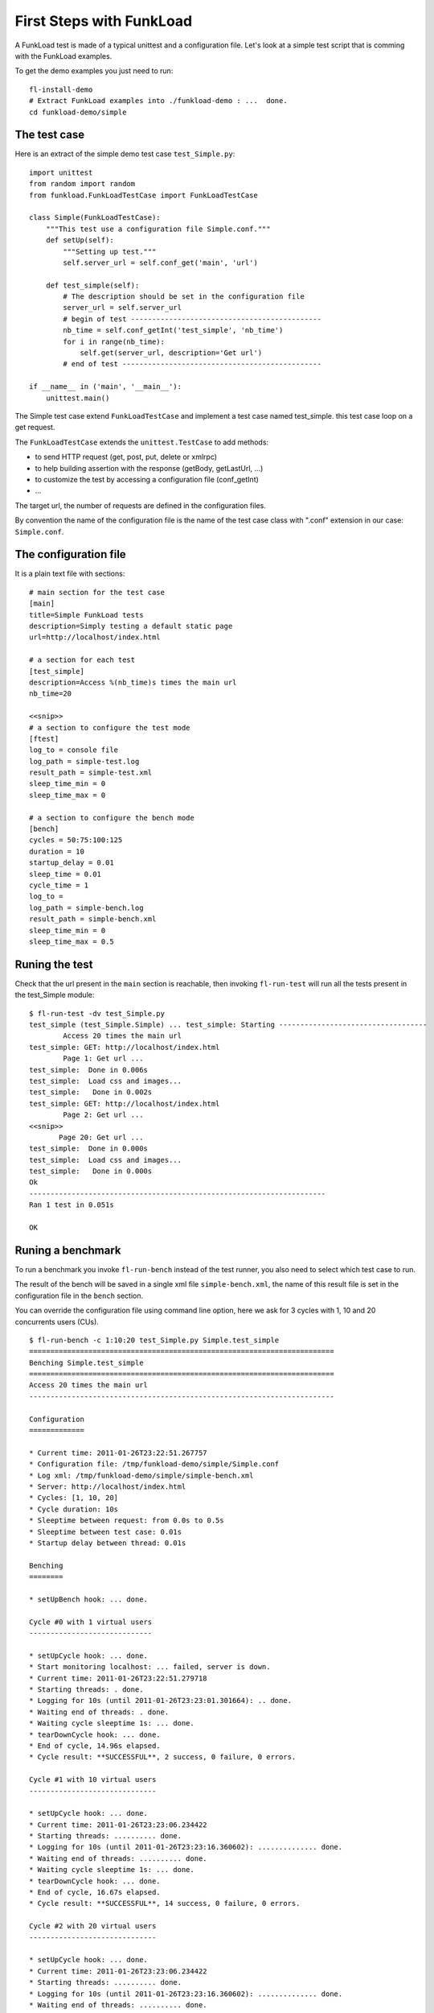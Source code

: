 First Steps with FunkLoad
==========================

A FunkLoad test is made of a typical unittest and a configuration
file. Let's look at a simple test script that is comming with the
FunkLoad examples.

To get the demo examples you just need to run::

  fl-install-demo
  # Extract FunkLoad examples into ./funkload-demo : ...  done.
  cd funkload-demo/simple


The test case
----------------------

Here is an extract of the simple demo test case ``test_Simple.py``::

  import unittest
  from random import random
  from funkload.FunkLoadTestCase import FunkLoadTestCase
  
  class Simple(FunkLoadTestCase):
      """This test use a configuration file Simple.conf."""
      def setUp(self):
          """Setting up test."""
          self.server_url = self.conf_get('main', 'url')
  
      def test_simple(self):
          # The description should be set in the configuration file
          server_url = self.server_url
          # begin of test ---------------------------------------------
          nb_time = self.conf_getInt('test_simple', 'nb_time')
          for i in range(nb_time):
              self.get(server_url, description='Get url')
          # end of test -----------------------------------------------
    
  if __name__ in ('main', '__main__'):
      unittest.main()

The Simple test case extend ``FunkLoadTestCase`` and implement a test
case named test_simple. this test case loop on a get request.  

The ``FunkLoadTestCase`` extends the ``unittest.TestCase`` to add methods:

* to send HTTP request (get, post, put, delete or xmlrpc)
* to help building assertion with the response (getBody, getLastUrl, ...)
* to customize the test by accessing a configuration file (conf_getInt)
* ...

The target url, the number of requests are defined in the
configuration files.

By convention the name of the configuration file is the name of the
test case class with ".conf" extension in our case: ``Simple.conf``.
  
The configuration file
----------------------------

It is a plain text file with sections::

  # main section for the test case
  [main]
  title=Simple FunkLoad tests
  description=Simply testing a default static page
  url=http://localhost/index.html

  # a section for each test 
  [test_simple]
  description=Access %(nb_time)s times the main url
  nb_time=20
  
  <<snip>>
  # a section to configure the test mode
  [ftest]
  log_to = console file
  log_path = simple-test.log
  result_path = simple-test.xml
  sleep_time_min = 0
  sleep_time_max = 0

  # a section to configure the bench mode
  [bench]
  cycles = 50:75:100:125
  duration = 10
  startup_delay = 0.01
  sleep_time = 0.01
  cycle_time = 1
  log_to =
  log_path = simple-bench.log
  result_path = simple-bench.xml
  sleep_time_min = 0
  sleep_time_max = 0.5

Runing the test
------------------

Check that the url present in the ``main`` section is reachable, then
invoking ``fl-run-test`` will run all the tests present in the
test_Simple module::

  $ fl-run-test -dv test_Simple.py
  test_simple (test_Simple.Simple) ... test_simple: Starting -----------------------------------
          Access 20 times the main url
  test_simple: GET: http://localhost/index.html
          Page 1: Get url ...
  test_simple:  Done in 0.006s
  test_simple:  Load css and images...
  test_simple:   Done in 0.002s
  test_simple: GET: http://localhost/index.html
          Page 2: Get url ...
  <<snip>>
         Page 20: Get url ...
  test_simple:  Done in 0.000s
  test_simple:  Load css and images...
  test_simple:   Done in 0.000s
  Ok
  ----------------------------------------------------------------------
  Ran 1 test in 0.051s
  
  OK


Runing a benchmark
--------------------

To run a benchmark you invoke ``fl-run-bench`` instead of the test
runner, you also need to select which test case to run.

The result of the bench will be saved in a single xml file
``simple-bench.xml``, the name of this result file is set in the
configuration file in the ``bench`` section.

You can override the configuration file using command line option,
here we ask for 3 cycles with 1, 10 and 20 concurrents users (CUs).

::

  $ fl-run-bench -c 1:10:20 test_Simple.py Simple.test_simple
  ========================================================================
  Benching Simple.test_simple
  ========================================================================
  Access 20 times the main url
  ------------------------------------------------------------------------
  
  Configuration
  =============
  
  * Current time: 2011-01-26T23:22:51.267757
  * Configuration file: /tmp/funkload-demo/simple/Simple.conf
  * Log xml: /tmp/funkload-demo/simple/simple-bench.xml
  * Server: http://localhost/index.html
  * Cycles: [1, 10, 20]
  * Cycle duration: 10s
  * Sleeptime between request: from 0.0s to 0.5s
  * Sleeptime between test case: 0.01s
  * Startup delay between thread: 0.01s
  
  Benching
  ========
  
  * setUpBench hook: ... done.
  
  Cycle #0 with 1 virtual users
  -----------------------------
  
  * setUpCycle hook: ... done.
  * Start monitoring localhost: ... failed, server is down.
  * Current time: 2011-01-26T23:22:51.279718
  * Starting threads: . done.
  * Logging for 10s (until 2011-01-26T23:23:01.301664): .. done.
  * Waiting end of threads: . done.
  * Waiting cycle sleeptime 1s: ... done.
  * tearDownCycle hook: ... done.
  * End of cycle, 14.96s elapsed.
  * Cycle result: **SUCCESSFUL**, 2 success, 0 failure, 0 errors.
  
  Cycle #1 with 10 virtual users
  ------------------------------
  
  * setUpCycle hook: ... done.
  * Current time: 2011-01-26T23:23:06.234422
  * Starting threads: .......... done.
  * Logging for 10s (until 2011-01-26T23:23:16.360602): .............. done.
  * Waiting end of threads: .......... done.
  * Waiting cycle sleeptime 1s: ... done.
  * tearDownCycle hook: ... done.
  * End of cycle, 16.67s elapsed.
  * Cycle result: **SUCCESSFUL**, 14 success, 0 failure, 0 errors.
  
  Cycle #2 with 20 virtual users
  ------------------------------
    
  * setUpCycle hook: ... done.
  * Current time: 2011-01-26T23:23:06.234422
  * Starting threads: .......... done.
  * Logging for 10s (until 2011-01-26T23:23:16.360602): .............. done.
  * Waiting end of threads: .......... done.
  * Waiting cycle sleeptime 1s: ... done.
  * tearDownCycle hook: ... done.
  * End of cycle, 16.67s elapsed.
  * Cycle result: **SUCCESSFUL**, 14 success, 0 failure, 0 errors.
  
  * tearDownBench hook: ... done.
  
  Result
  ======
  
  * Success: 40
  * Failures: 0
  * Errors: 0
  
  Bench status: **SUCCESSFUL**
  

Generating a report
--------------------

The xml result file can be turn into an html report this way::

  $ fl-build-report --html simple-bench.xml
  Creating html report: ...done: 
  /tmp/funkload-demo/simple/test_simple-20110126T232251/index.html

It should generate something like this: 
   http://funkload.nuxeo.org/report-example/test_simple-20110126T232251/

Note that there were no monitoring in our simple benchmark.


Write your own test
-------------------

The process to write a new test is the following:

* Use the recorder_ to initialize the test case and the configuration
  files and to grab requests.

* Play the test and display each response in firefox, this will help
  you to add assertion and check the response::

     fl-run-test -dV test_BasicNavigation.py


* Implement the dynamic part:

  - For each request add an assertion to make sure the page is the one
    you expect. this can be done by checking if a term is present in
    a response::

       self.assert_('logout' in self.getBody(), "Login failure")


  - Generates random input, you can use the FunkLoad.Lipsum module::

       from FunkLoad import Lipsum
       ...
       lipsum = Lipsum()
       # Get a random title
       title = lipsum.getSubject()


  - Extracts a token from a previous response::

       from FunkLoad.utils import extract_token
       ...
       jsf_state = extract_token(self.getBody(), ' id="javax.faces.ViewState" value="', '"')

    	 
  - Uses a credential_ server if you want to make a bench with different users
    or simply don't want to hard code your login/password::

       from funkload.utils import xmlrpc_get_credential	
       ...
       # get an admin user
       login, pwd = xmlrpc_get_credential(host, port, "admin")


* Configure the monitoring_ and automate your benchmark using a Makefile_.


.. _recorder: recorder.html
.. _credential: credential.html
.. _monitoring: monitoring.html
.. _Makefile: makefile.html
